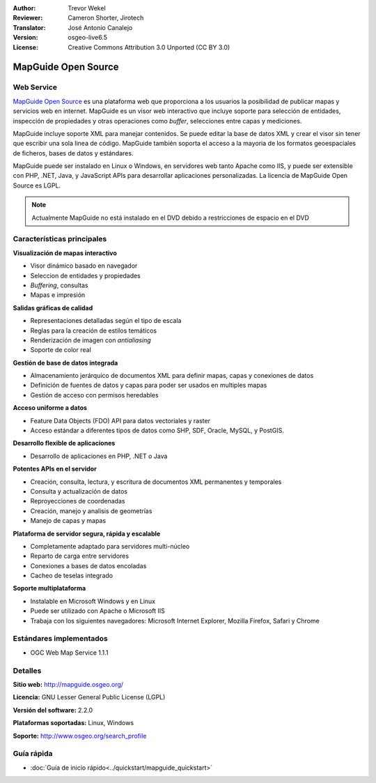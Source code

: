 :Author: Trevor Wekel
:Reviewer: Cameron Shorter, Jirotech
:Translator: José Antonio Canalejo
:Version: osgeo-live6.5
:License: Creative Commons Attribution 3.0 Unported (CC BY 3.0)

.. image:: /images/project_logos/logo-MapGuideOS.png
  :alt: project logo
  :align: right
  :target: http://mapguide.osgeo.org/

.. image:: /images/logos/OSGeo_project.png
  :scale: 100 %
  :alt: OSGeo Project
  :align: right
  :target: http://www.osgeo.org


MapGuide Open Source
================================================================================

Web Service
--------------------------------------------------------------------------------

`MapGuide Open Source <http://mapguide.osgeo.org/>`_ es una plataforma web que
proporciona a los usuarios la posibilidad de publicar mapas y servicios web en
internet. MapGuide es un visor web interactivo que incluye soporte para
selección de entidades, inspección de propiedades y otras operaciones como
*buffer*, selecciones entre capas y mediciones.

MapGuide incluye soporte XML para manejar contenidos. Se puede editar la base de
datos XML y crear el visor sin tener que escribir una sola linea de código.
MapGuide también soporta el acceso a la mayoria de los formatos geoespaciales de
ficheros, bases de datos y estándares.

MapGuide puede ser instalado en Linux o Windows, en servidores web tanto
Apache como IIS, y puede ser extensible con PHP, .NET, Java, y JavaScript APIs
para desarrollar aplicaciones personalizadas. La licencia de MapGuide Open
Source es LGPL.

.. image:: /images/projects/mapguide/mapguide_viewer.png
  :scale: 50%
  :alt: screenshot
  :align: right


.. note:: Actualmente MapGuide no está instalado en el DVD debido a
          restricciones de espacio en el DVD

.. commented out as manual install doesn't currently work: To install
  it open up a terminal and run ``cd gisvm/bin; sudo ./install_mapguide.sh``


Características principales
--------------------------------------------------------------------------------

**Visualización de mapas interactivo**

* Visor dinámico basado en navegador
* Seleccion de entidades y propiedades
* *Buffering*, consultas
* Mapas e impresión

**Salidas gráficas de calidad**

* Representaciones detalladas según el tipo de escala
* Reglas para la creación de estilos temáticos
* Renderización de imagen con *antialiasing*
* Soporte de color real

**Gestión de base de datos integrada**

* Almacenamiento jerárquico de documentos XML para definir mapas, capas y conexiones de datos
* Definición de fuentes de datos y capas para poder ser usados en multiples mapas 
* Gestión de acceso con permisos heredables

**Acceso uniforme a datos**

* Feature Data Objects (FDO) API para datos vectoriales y raster
* Acceso estándar a diferentes tipos de datos como SHP, SDF, Oracle, MySQL, y PostGIS.

**Desarrollo flexible de aplicaciones**

* Desarrollo de aplicaciones en PHP, .NET o Java

**Potentes APIs en el servidor**

* Creación, consulta, lectura, y escritura de documentos XML permanentes y temporales
* Consulta y actualización de datos
* Reproyecciones de coordenadas
* Creación, manejo y analisis de geometrías
* Manejo de capas y mapas

**Plataforma de servidor segura, rápida y escalable**

* Completamente adaptado para servidores multi-núcleo
* Reparto de carga entre servidores
* Conexiones a bases de datos encoladas
* Cacheo de teselas integrado

**Soporte multiplataforma**

* Instalable en Microsoft Windows y en Linux
* Puede ser utilizado con Apache o Microsoft IIS
* Trabaja con los siguientes navegadores: Microsoft Internet Explorer, Mozilla Firefox, Safari y Chrome

Estándares implementados
--------------------------------------------------------------------------------

* OGC Web Map Service 1.1.1 

Detalles
--------------------------------------------------------------------------------

**Sitio web:** http://mapguide.osgeo.org/

**Licencia:** GNU Lesser General Public License (LGPL)

**Versión del software:** 2.2.0

**Plataformas soportadas:** Linux, Windows

**Soporte:** http://www.osgeo.org/search_profile


Guía rápida
--------------------------------------------------------------------------------

* :doc:`Guía de inicio rápido<../quickstart/mapguide_quickstart>`
